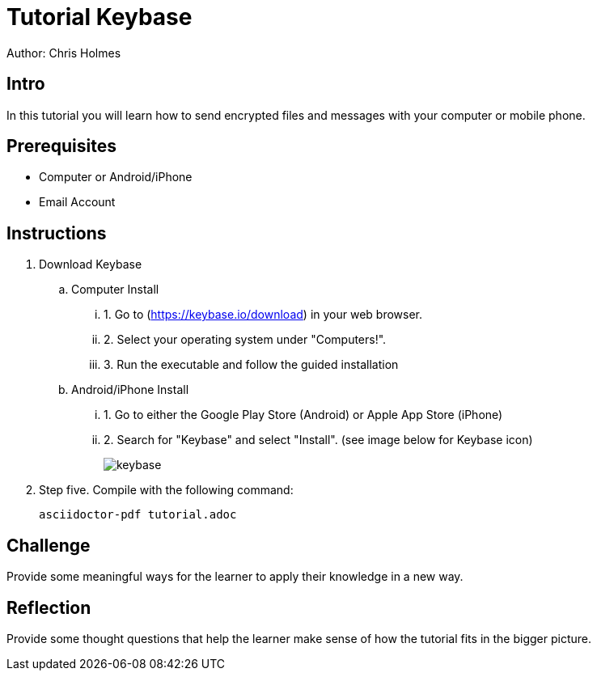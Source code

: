 = Tutorial Keybase

Author: Chris Holmes

== Intro

In this tutorial you will learn how to send encrypted files and messages with your computer or mobile phone.

== Prerequisites

* Computer or Android/iPhone
* Email Account

== Instructions

. Download Keybase
.. Computer Install
... 1. Go to (https://keybase.io/download) in your web browser.
... 2. Select your operating system under "Computers!".
... 3. Run the executable and follow the guided installation

.. Android/iPhone Install
... 1. Go to either the Google Play Store (Android) or Apple App Store (iPhone)
... 2. Search for "Keybase" and select "Install". (see image below for Keybase icon)
+
image::keybase.png[]

. Step five. Compile with the following command:
+
```
asciidoctor-pdf tutorial.adoc
```

== Challenge

Provide some meaningful ways for the learner to apply their knowledge in a new way.

== Reflection

Provide some thought questions that help the learner make sense of how the tutorial fits in the bigger picture.
